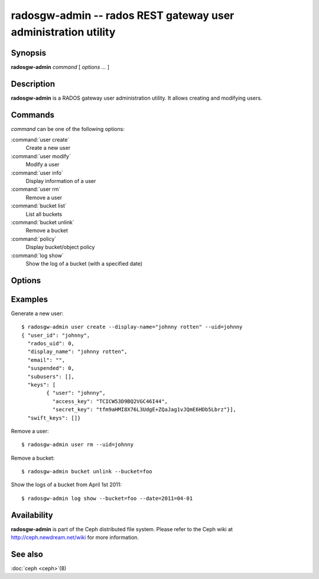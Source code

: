 =================================================================
 radosgw-admin -- rados REST gateway user administration utility
=================================================================

.. program:: radosgw-admin

Synopsis
========

| **radosgw-admin** *command* [ *options* *...* ]


Description
===========

**radosgw-admin** is a RADOS gateway user administration utility. It
allows creating and modifying users.


Commands
========

*command* can be one of the following options:

:command:`user create`
  Create a new user

:command:`user modify`
  Modify a user

:command:`user info`
  Display information of a user

:command:`user rm`
  Remove a user

:command:`bucket list`
  List all buckets

:command:`bucket unlink`
  Remove a bucket

:command:`policy`
  Display bucket/object policy

:command:`log show`
  Show the log of a bucket (with a specified date)


Options
=======

.. option:: -c ceph.conf, --conf=ceph.conf

   Use *ceph.conf* configuration file instead of the default
   ``/etc/ceph/ceph.conf`` to determine monitor addresses during
   startup.

.. option:: -m monaddress[:port]

   Connect to specified monitor (instead of looking through ceph.conf).

.. option:: --uid=uid

   The S3 user/access key.

.. option:: --secret=secret

   The S3 secret.

.. option:: --display-name=name

   Configure the display name of the user.

.. option:: --email=email

   The e-mail address of the user

.. option:: --bucket=bucket

   Specify the bucket name.

.. option:: --object=object

   Specify the object name.

.. option:: --date=yyyy-mm-dd

   The date need for some commands

.. option:: --os-user=group:name

   The OpenStack user (only needed for use with OpenStack)

.. option:: --os-secret=key

   The OpenStack key

.. option:: --auth-uid=auid

   The librados auid


Examples
========

Generate a new user::

        $ radosgw-admin user create --display-name="johnny rotten" --uid=johnny
        { "user_id": "johnny",
          "rados_uid": 0,
          "display_name": "johnny rotten",
          "email": "",
          "suspended": 0,
          "subusers": [],
          "keys": [
                { "user": "johnny",
                  "access_key": "TCICW53D9BQ2VGC46I44",
                  "secret_key": "tfm9aHMI8X76L3UdgE+ZQaJag1vJQmE6HDb5Lbrz"}],
          "swift_keys": []}

Remove a user::

        $ radosgw-admin user rm --uid=johnny

Remove a bucket::

        $ radosgw-admin bucket unlink --bucket=foo

Show the logs of a bucket from April 1st 2011::

        $ radosgw-admin log show --bucket=foo --date=2011=04-01

Availability
============

**radosgw-admin** is part of the Ceph distributed file system.  Please
refer to the Ceph wiki at http://ceph.newdream.net/wiki for more
information.

See also
========

:doc:`ceph <ceph>`\(8)
